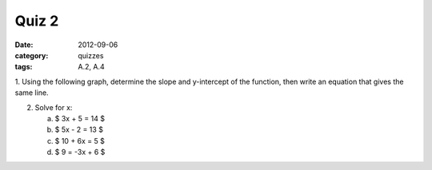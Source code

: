 Quiz 2 
######

:date: 2012-09-06 
:category: quizzes
:tags: A.2, A.4


1. Using the following graph, determine the slope and y-intercept of the
function, then write an equation that gives the same line. 

2. Solve for x:

   a. $ 3x + 5 = 14 $
   b. $ 5x - 2 = 13 $
   c. $ 10 + 6x = 5 $
   d. $ 9 = -3x + 6 $
 
 
